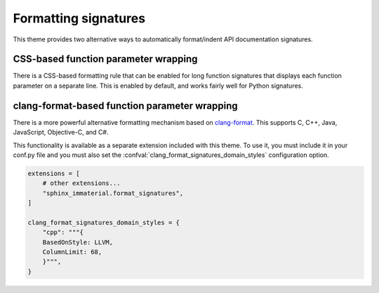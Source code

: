 Formatting signatures
=====================

This theme provides two alternative ways to automatically format/indent API
documentation signatures.

CSS-based function parameter wrapping
-------------------------------------

There is a CSS-based formatting rule that can be enabled for long function
signatures that displays each function parameter on a separate line.  This is
enabled by default, and works fairly well for Python signatures.

.. confval:: html_wrap_signatures_with_css

   Specifies for which `Sphinx domains
   <https://www.sphinx-doc.org/en/master/usage/restructuredtext/domains.html>`__
   this CSS-based formatting is enabled.

   Supported types are:

   :py:obj:`bool`
       If `True`, enable CSS-based formatting for all domains.  If `False`,
       disable CSS-based formatting for all domains.

   :py:obj:`list[str]`
       List of domains for which to enable CSS-based formatting.

   The default value is :python:`True`

.. confval:: html_wrap_signatures_with_css_column_limit

   Maximum signature length before function parameters are displayed on separate
   lines.

   Only applies to domains for which :confval:`html_wrap_signatures_with_css` is
   enabled.

   The default value is :python:`68`.

.. rst-example::

   .. py:function:: long_function_signature_example(\
                      name: int, \
                      other_param: list[str], \
                      yet_another: bool = False, \
                      finally_another: str = "some long string goes here"\
                    ) -> Tuple[A, Very, Long, Return, Type]

clang-format-based function parameter wrapping
-----------------------------------------------

There is a more powerful alternative formatting mechanism based on `clang-format
<https://clang.llvm.org/docs/ClangFormat.html>`__.  This supports C, C++, Java,
JavaScript, Objective-C, and C#.

This functionality is available as a separate extension included with this
theme.  To use it, you must include it in your conf.py file and you must also
set the :confval:`clang_format_signatures_domain_styles` configuration option.

.. code-block:: python

    extensions = [
        # other extensions...
        "sphinx_immaterial.format_signatures",
    ]

    clang_format_signatures_domain_styles = {
        "cpp": """{
        BasedOnStyle: LLVM,
        ColumnLimit: 68,
        }""",
    }

.. confval:: clang_format_signatures_domain_styles

   Dictionary that specifies the `clang-format style options
   <https://clang.llvm.org/docs/ClangFormatStyleOptions.html>`__ for each
   domain.  Formatting is enabled *only* for domains that are listed.

   .. literalinclude:: conf.py
      :language: python
      :start-after: # BEGIN: sphinx_immaterial.format_signatures extension options
      :end-before: # END: sphinx_immaterial.format_signatures extension options

   When specifying an inline style (as opposed to a predefined style), it is
   necessary to enclose the style in curly braces, as in the example above.
   Since the predefined styles (such as ``Google``, ``LLVM``, etc.) do not use a
   column limit of 68, it is not recommended to use a predefined style.

   .. tip::

      It is recommended to include ``ColumnLimit: 68`` as a style option.  This
      is the default for the CSS-based wrapping, and is the number of characters
      that fit under typical display settings with both left and right side bars
      displayed.

   .. warning::

      Due to how this extension is implemented, style options that change
      non-whitespace characters, such as setting ``QualifierAlignment`` to a
      value other than ``Leave``, must not be used (if non-whitespace characters
      are changed, the extension will raise an exception and the documentation
      build will fail).

.. confval:: clang_format_command

   Name of ``clang-format`` executable.  May either be a plain filename, in
   which case normal ``PATH`` resolution applies, or a path to the executable.

   To ensure that a consistent version of ``clang-format`` is available when
   building your documentation, add the `clang-format PyPI package
   <https://pypi.org/project/clang-format/>`__ as a dependency.

.. rst-example::

   .. cpp:function:: template <typename T, \
                               typename U = void, \
                               int AnotherParameter = 42> \
                     requires std::is_const_v<T> \
                     const MyType LongFunctionSignatureExample(\
                       const MyType bar, \
                       uint8_t* arr, \
                       unsigned int len = DEFAULT_LENGTH, \
                       bool baz = false);

      Some function type thing
